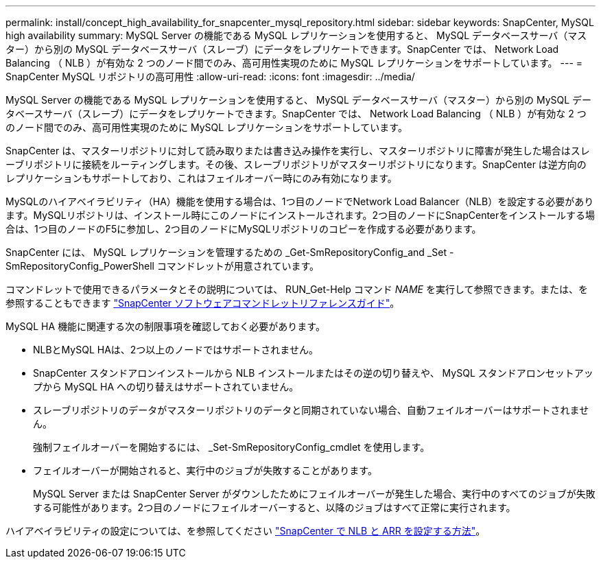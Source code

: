 ---
permalink: install/concept_high_availability_for_snapcenter_mysql_repository.html 
sidebar: sidebar 
keywords: SnapCenter, MySQL high availability 
summary: MySQL Server の機能である MySQL レプリケーションを使用すると、 MySQL データベースサーバ（マスター）から別の MySQL データベースサーバ（スレーブ）にデータをレプリケートできます。SnapCenter では、 Network Load Balancing （ NLB ）が有効な 2 つのノード間でのみ、高可用性実現のために MySQL レプリケーションをサポートしています。 
---
= SnapCenter MySQL リポジトリの高可用性
:allow-uri-read: 
:icons: font
:imagesdir: ../media/


[role="lead"]
MySQL Server の機能である MySQL レプリケーションを使用すると、 MySQL データベースサーバ（マスター）から別の MySQL データベースサーバ（スレーブ）にデータをレプリケートできます。SnapCenter では、 Network Load Balancing （ NLB ）が有効な 2 つのノード間でのみ、高可用性実現のために MySQL レプリケーションをサポートしています。

SnapCenter は、マスターリポジトリに対して読み取りまたは書き込み操作を実行し、マスターリポジトリに障害が発生した場合はスレーブリポジトリに接続をルーティングします。その後、スレーブリポジトリがマスターリポジトリになります。SnapCenter は逆方向のレプリケーションもサポートしており、これはフェイルオーバー時にのみ有効になります。

MySQLのハイアベイラビリティ（HA）機能を使用する場合は、1つ目のノードでNetwork Load Balancer（NLB）を設定する必要があります。MySQLリポジトリは、インストール時にこのノードにインストールされます。2つ目のノードにSnapCenterをインストールする場合は、1つ目のノードのF5に参加し、2つ目のノードにMySQLリポジトリのコピーを作成する必要があります。

SnapCenter には、 MySQL レプリケーションを管理するための _Get-SmRepositoryConfig_and _Set -SmRepositoryConfig_PowerShell コマンドレットが用意されています。

コマンドレットで使用できるパラメータとその説明については、 RUN_Get-Help コマンド _NAME_ を実行して参照できます。または、を参照することもできます https://library.netapp.com/ecm/ecm_download_file/ECMLP2886895["SnapCenter ソフトウェアコマンドレットリファレンスガイド"^]。

MySQL HA 機能に関連する次の制限事項を確認しておく必要があります。

* NLBとMySQL HAは、2つ以上のノードではサポートされません。
* SnapCenter スタンドアロンインストールから NLB インストールまたはその逆の切り替えや、 MySQL スタンドアロンセットアップから MySQL HA への切り替えはサポートされていません。
* スレーブリポジトリのデータがマスターリポジトリのデータと同期されていない場合、自動フェイルオーバーはサポートされません。
+
強制フェイルオーバーを開始するには、 _Set-SmRepositoryConfig_cmdlet を使用します。

* フェイルオーバーが開始されると、実行中のジョブが失敗することがあります。
+
MySQL Server または SnapCenter Server がダウンしたためにフェイルオーバーが発生した場合、実行中のすべてのジョブが失敗する可能性があります。2つ目のノードにフェイルオーバーすると、以降のジョブはすべて正常に実行されます。



ハイアベイラビリティの設定については、を参照してください https://kb.netapp.com/Advice_and_Troubleshooting/Data_Protection_and_Security/SnapCenter/How_to_configure_NLB_and_ARR_with_SnapCenter["SnapCenter で NLB と ARR を設定する方法"^]。
